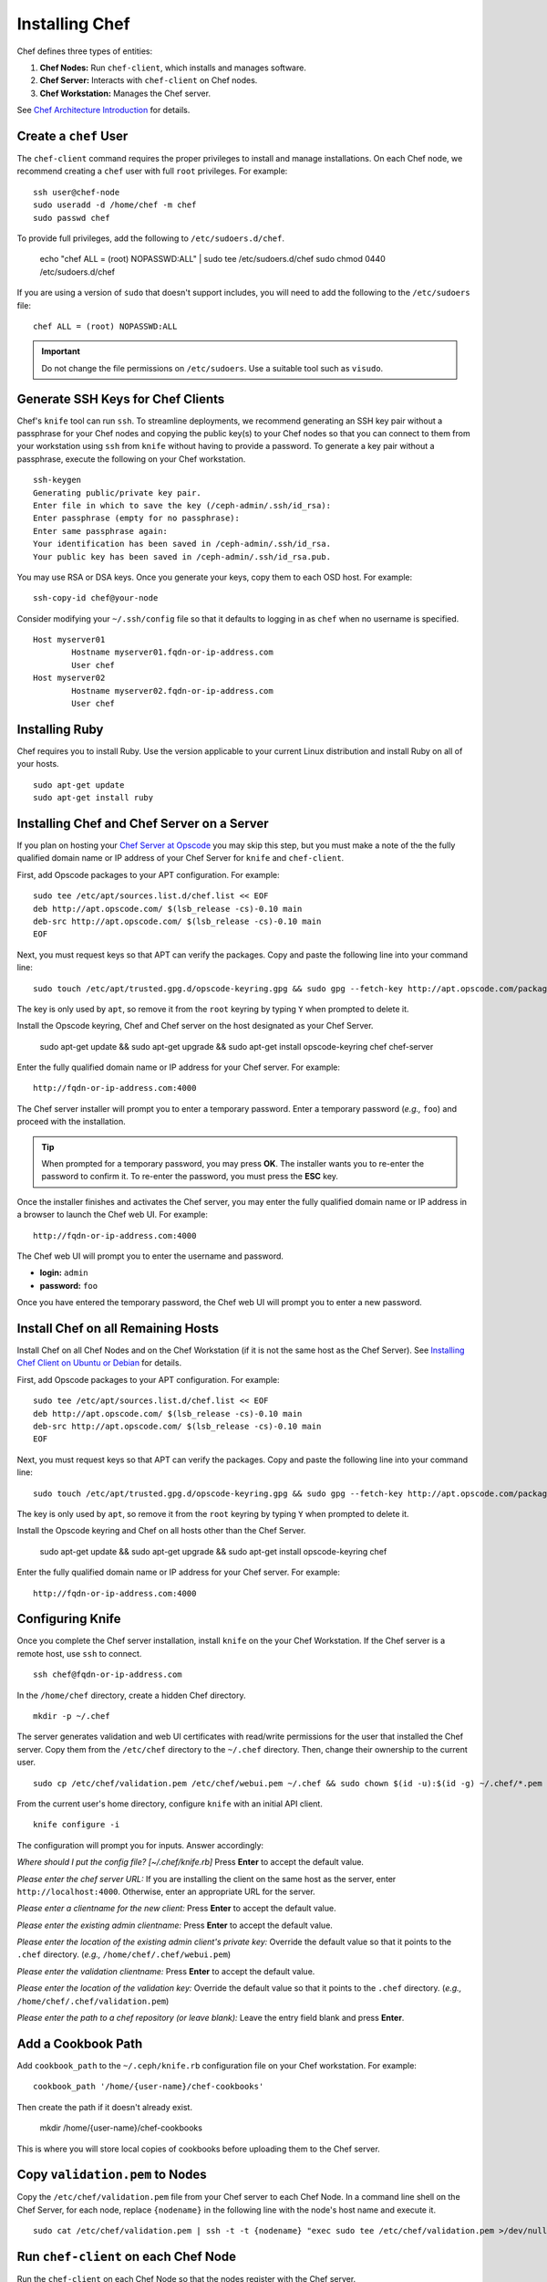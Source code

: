 =================
 Installing Chef
=================
Chef defines three types of entities:
 
#. **Chef Nodes:** Run ``chef-client``, which installs and manages software.
#. **Chef Server:** Interacts with ``chef-client`` on Chef nodes.
#. **Chef Workstation:** Manages the Chef server.

.. image:: ../images/chef.png

See `Chef Architecture Introduction`_ for details.

Create a ``chef`` User
----------------------
The ``chef-client`` command requires the proper privileges to install and manage
installations. On each Chef node, we recommend creating a ``chef`` user with 
full ``root`` privileges. For example:: 

	ssh user@chef-node
	sudo useradd -d /home/chef -m chef
	sudo passwd chef
	
To provide full privileges, add the following to ``/etc/sudoers.d/chef``. 

	echo "chef ALL = (root) NOPASSWD:ALL" | sudo tee /etc/sudoers.d/chef
	sudo chmod 0440 /etc/sudoers.d/chef
 
If you are using a version of ``sudo`` that doesn't support includes, you will
need to add the following to the ``/etc/sudoers`` file::

	chef ALL = (root) NOPASSWD:ALL

.. important:: Do not change the file permissions on ``/etc/sudoers``. Use a
   suitable tool such as ``visudo``.
	
Generate SSH Keys for Chef Clients
----------------------------------
Chef's ``knife`` tool can run ``ssh``. To streamline deployments, we 
recommend generating an SSH key pair without a passphrase for your 
Chef nodes and copying the public key(s) to your Chef nodes so that you 
can connect to them from your workstation using ``ssh`` from ``knife``
without having to provide a password. To generate a key pair without 
a passphrase, execute the following on your Chef workstation. :: 

	ssh-keygen
	Generating public/private key pair.
	Enter file in which to save the key (/ceph-admin/.ssh/id_rsa): 
	Enter passphrase (empty for no passphrase): 
	Enter same passphrase again: 
	Your identification has been saved in /ceph-admin/.ssh/id_rsa.
	Your public key has been saved in /ceph-admin/.ssh/id_rsa.pub.

You may use RSA or DSA keys. Once you generate your keys, copy them to each 
OSD host. For example:: 

	ssh-copy-id chef@your-node

Consider modifying your ``~/.ssh/config`` file so that it defaults to 
logging in as ``chef`` when no username is specified. :: 

	Host myserver01
		Hostname myserver01.fqdn-or-ip-address.com
		User chef
	Host myserver02
		Hostname myserver02.fqdn-or-ip-address.com
		User chef

Installing Ruby
---------------
Chef requires you to install Ruby. Use the version applicable to your current 
Linux distribution and install Ruby on all of your hosts. ::

	sudo apt-get update
	sudo apt-get install ruby

Installing Chef and Chef Server on a Server
-------------------------------------------
If you plan on hosting your `Chef Server at Opscode`_ you may skip this step, 
but you must make a note of the the fully qualified domain name or IP address
of your Chef Server for ``knife`` and ``chef-client``.

First, add Opscode packages to your APT configuration. For example:: 

	sudo tee /etc/apt/sources.list.d/chef.list << EOF
	deb http://apt.opscode.com/ $(lsb_release -cs)-0.10 main  
	deb-src http://apt.opscode.com/ $(lsb_release -cs)-0.10 main
	EOF

Next, you must request keys so that APT can verify the packages. Copy
and paste the following line into your command line:: 

	sudo touch /etc/apt/trusted.gpg.d/opscode-keyring.gpg && sudo gpg --fetch-key http://apt.opscode.com/packages@opscode.com.gpg.key && sudo gpg --export 83EF826A | sudo apt-key --keyring /etc/apt/trusted.gpg.d/opscode-keyring.gpg add - && sudo gpg --yes --delete-key 83EF826A

The key is only used by ``apt``, so remove it from the ``root`` keyring by
typing ``Y`` when prompted to delete it.

Install the Opscode keyring, Chef and Chef server on the host designated
as your Chef Server.

	sudo apt-get update && sudo apt-get upgrade && sudo apt-get install opscode-keyring chef chef-server

Enter the fully qualified domain name or IP address for your Chef server. For example::

	http://fqdn-or-ip-address.com:4000

The Chef server installer will prompt you to enter a temporary password. Enter
a temporary password (*e.g.,* ``foo``) and proceed with the installation. 

.. tip:: When prompted for a temporary password, you may press **OK**.
   The installer wants you to re-enter the password to confirm it. To 
   re-enter the password, you must press the **ESC** key.

Once the installer finishes and activates the Chef server, you may enter the 
fully qualified domain name or IP address in a browser to launch the 
Chef web UI. For example:: 

	http://fqdn-or-ip-address.com:4000

The Chef web UI will prompt you to enter the username and password.

- **login:** ``admin``
- **password:** ``foo``

Once you have entered the temporary password, the Chef web UI will prompt you
to enter a new password.


Install Chef on all Remaining Hosts
-----------------------------------
Install Chef on all Chef Nodes and on the Chef Workstation (if it is not the 
same host as the Chef Server). See `Installing Chef Client on Ubuntu or Debian`_
for details.

First, add Opscode packages to your APT configuration. For example:: 

	sudo tee /etc/apt/sources.list.d/chef.list << EOF
	deb http://apt.opscode.com/ $(lsb_release -cs)-0.10 main  
	deb-src http://apt.opscode.com/ $(lsb_release -cs)-0.10 main
	EOF

Next, you must request keys so that APT can verify the packages. Copy
and paste the following line into your command line:: 

	sudo touch /etc/apt/trusted.gpg.d/opscode-keyring.gpg && sudo gpg --fetch-key http://apt.opscode.com/packages@opscode.com.gpg.key && sudo gpg --export 83EF826A | sudo apt-key --keyring /etc/apt/trusted.gpg.d/opscode-keyring.gpg add - && sudo gpg --yes --delete-key 83EF826A

The key is only used by ``apt``, so remove it from the ``root`` keyring by
typing ``Y`` when prompted to delete it.

Install the Opscode keyring and Chef on all hosts other than the Chef Server.

	sudo apt-get update && sudo apt-get upgrade && sudo apt-get install opscode-keyring chef

Enter the fully qualified domain name or IP address for your Chef server. 
For example::

	http://fqdn-or-ip-address.com:4000


Configuring Knife
-----------------
Once you complete the Chef server installation, install ``knife`` on the your
Chef Workstation. If the Chef server is a remote host, use ``ssh`` to connect. :: 

	ssh chef@fqdn-or-ip-address.com

In the ``/home/chef`` directory, create a hidden Chef directory. :: 

	mkdir -p ~/.chef

The server generates validation and web UI certificates with read/write 
permissions for the user that installed the Chef server. Copy them from the
``/etc/chef`` directory to the ``~/.chef`` directory. Then, change their 
ownership to the current user. ::
	
	sudo cp /etc/chef/validation.pem /etc/chef/webui.pem ~/.chef && sudo chown $(id -u):$(id -g) ~/.chef/*.pem

From the current user's home directory, configure ``knife`` with an initial 
API client. :: 

	knife configure -i

The configuration will prompt you for inputs. Answer accordingly: 

*Where should I put the config file? [~/.chef/knife.rb]* Press **Enter** 
to accept the default value.

*Please enter the chef server URL:* If you are installing the 
client on the same host as the server, enter ``http://localhost:4000``. 
Otherwise, enter an appropriate URL for the server.

*Please enter a clientname for the new client:* Press **Enter** 
to accept the default value.

*Please enter the existing admin clientname:* Press **Enter** 
to accept the default value.

*Please enter the location of the existing admin client's private key:* 
Override the default value so that it points to the ``.chef`` directory. 
(*e.g.,* ``/home/chef/.chef/webui.pem``)

*Please enter the validation clientname:* Press **Enter** to accept 
the default value.

*Please enter the location of the validation key:* Override the 
default value so that it points to the ``.chef`` directory. 
(*e.g.,* ``/home/chef/.chef/validation.pem``)

*Please enter the path to a chef repository (or leave blank):*
Leave the entry field blank and press **Enter**.


Add a Cookbook Path
-------------------
Add ``cookbook_path`` to the ``~/.ceph/knife.rb`` configuration file
on your Chef workstation. For example::

	cookbook_path '/home/{user-name}/chef-cookbooks'
	
Then create the path if it doesn't already exist. 

	mkdir /home/{user-name}/chef-cookbooks
	
This is where you will store local copies of cookbooks before uploading
them to the Chef server.

Copy ``validation.pem`` to Nodes
--------------------------------
Copy the ``/etc/chef/validation.pem`` file from your Chef server to
each Chef Node. In a command line shell on the Chef Server, for each node, 
replace ``{nodename}`` in the following line with the node's host name and 
execute it. ::

	sudo cat /etc/chef/validation.pem | ssh -t -t {nodename} "exec sudo tee /etc/chef/validation.pem >/dev/null"

Run ``chef-client`` on each Chef Node
-------------------------------------
Run the ``chef-client`` on each Chef Node so that the nodes
register with the Chef server. :: 

	ssh chef-node
	sudo chef-client

Verify Nodes
------------
Verify that you have setup all the hosts you want to use as 
Chef nodes. :: 

	knife node list

A list of the nodes you've configured should appear.

See the `Deploy With Chef <../../config-cluster/chef>`_ section for information
on using Chef to deploy your Ceph cluster.

.. _Chef Architecture Introduction: http://wiki.opscode.com/display/chef/Architecture+Introduction
.. _Chef Server at Opscode: http://www.opscode.com/hosted-chef/
.. _Installing Chef Client on Ubuntu or Debian: http://wiki.opscode.com/display/chef/Installing+Chef+Client+on+Ubuntu+or+Debian
.. _Installing Chef Server on Debian or Ubuntu using Packages: http://wiki.opscode.com/display/chef/Installing+Chef+Server+on+Debian+or+Ubuntu+using+Packages
.. _Knife Bootstrap: http://wiki.opscode.com/display/chef/Knife+Bootstrap